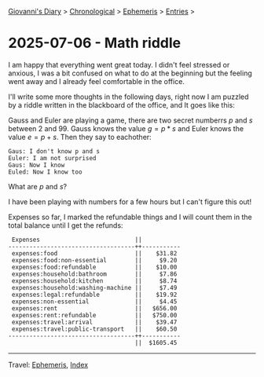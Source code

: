 #+startup: content indent

[[file:../index.org][Giovanni's Diary]] > [[file:../autobiography/chronological.org][Chronological]] > [[file:ephemeris.org][Ephemeris]] > [[file:entries.org][Entries]] >

* 2025-07-06 - Math riddle
:PROPERTIES:
:RSS: true
:DATE: 07 Jul 2025 00:00 GMT
:CATEGORY: Ephemeris
:AUTHOR: Giovanni Santini
:LINK: https://giovanni-diary.netlify.app/ephemeris/2025-07-07.html
:END:
#+INDEX: Giovanni's Diary!Ephemeris!2025-07-07 - Math riddle

I am happy that everything went great today. I didn't feel stressed or
anxious, I was a bit confused on what to do at the beginning but the
feeling went away and I already feel comfortable in the office.

I'll write some more thoughts in the following days, right now I am
puzzled by a riddle written in the blackboard of the office, and It
goes like this:

Gauss and Euler are playing a game, there are two secret numberrs $p$
and $s$ between $2$ and $99$. Gauss knows the value $g = p*s$ and Euler knows the value $e
= p + s$. Then they say to eachother:

#+begin_src
  Gaus: I don't know p and s
  Euler: I am not surprised
  Gaus: Now I know
  Euled: Now I know too
#+end_src

What are $p$ and $s$?

I have been playing with numbers for a few hours but I can't figure
this out!

Expenses so far, I marked the refundable things and I will count them
in the total balance until I get the refunds:

#+begin_src
 Expenses                           ||           
------------------------------------++-----------
 expenses:food                      ||    $31.82 
 expenses:food:non-essential        ||     $9.20 
 expenses:food:refundable           ||    $10.00 
 expenses:household:bathroom        ||     $7.86 
 expenses:household:kitchen         ||     $8.74 
 expenses:household:washing-machine ||     $7.49 
 expenses:legal:refundable          ||    $19.92 
 expenses:non-essential             ||     $4.45 
 expenses:rent                      ||   $656.00 
 expenses:rent:refundable           ||   $750.00 
 expenses:travel:arrival            ||    $39.47 
 expenses:travel:public-transport   ||    $60.50 
------------------------------------++-----------
                                    ||  $1605.45
#+end_src

-----

Travel: [[file:ephemeris.org][Ephemeris]], [[file:../theindex.org][Index]] 

